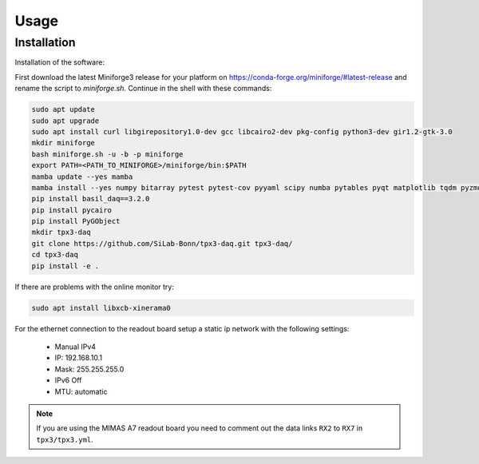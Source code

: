 Usage
=====

.. _installation:

Installation
------------

Installation of the software:

First download the latest Miniforge3 release for your platform on https://conda-forge.org/miniforge/#latest-release and rename
the script to `miniforge.sh`. Continue in the shell with these commands:

.. code-block:: bash

   sudo apt update
   sudo apt upgrade
   sudo apt install curl libgirepository1.0-dev gcc libcairo2-dev pkg-config python3-dev gir1.2-gtk-3.0
   mkdir miniforge
   bash miniforge.sh -u -b -p miniforge
   export PATH=<PATH_TO_MINIFORGE>/miniforge/bin:$PATH
   mamba update --yes mamba
   mamba install --yes numpy bitarray pytest pytest-cov pyyaml scipy numba pytables pyqt matplotlib tqdm pyzmq blosc psutil setuptools
   pip install basil_daq==3.2.0
   pip install pycairo
   pip install PyGObject
   mkdir tpx3-daq
   git clone https://github.com/SiLab-Bonn/tpx3-daq.git tpx3-daq/
   cd tpx3-daq
   pip install -e .

If there are problems with the online monitor try:

.. code-block:: bash

   sudo apt install libxcb-xinerama0

For the ethernet connection to the readout board setup a static ip network with
the following settings:

   * Manual IPv4
   * IP: 192.168.10.1
   * Mask: 255.255.255.0
   * IPv6 Off
   * MTU: automatic

.. note::

   If you are using the MIMAS A7 readout board you need to comment out the data
   links ``RX2`` to ``RX7`` in ``tpx3/tpx3.yml``.